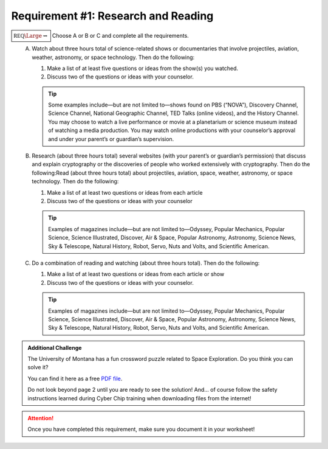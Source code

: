 Requirement #1: Research and Reading
++++++++++++++++++++++++++++++++++++

:math:`\boxed{\mathbb{REQ}\Large \rightsquigarrow}` Choose A or B or C and complete all the requirements.
   A. Watch about three hours total of science-related shows or documentaries that involve projectiles, aviation, weather, astronomy, or space technology. Then do the following:

      (1) Make a list of at least five questions or ideas from the show(s) you watched.
      (2) Discuss two of the questions or ideas with your counselor.


      .. tip::  Some examples include—but are not limited to—shows found on PBS (“NOVA”), Discovery Channel, Science Channel, National Geographic Channel, TED Talks (online videos), and the History Channel. You may choose to watch a live performance or movie at a planetarium or science museum instead of watching a media production. You may watch online productions with your counselor’s approval and under your parent’s or guardian’s supervision.
	 
   B. Research (about three hours total) several websites (with your parent’s or guardian’s permission) that discuss and explain cryptography or the discoveries of people who worked extensively with cryptography. Then do the following:Read (about three hours total) about projectiles, aviation, space, weather, astronomy, or space technology. Then do the following:
      
      (1) Make a list of at least two questions or ideas from each article
      (2) Discuss two of the questions or ideas with your counselor

      .. tip:: Examples of magazines include—but are not limited to—Odyssey, Popular Mechanics, Popular Science, Science Illustrated, Discover, Air & Space, Popular Astronomy, Astronomy, Science News, Sky & Telescope, Natural History, Robot, Servo, Nuts and Volts, and Scientific American.
	 
   C. Do a combination of reading and watching (about three hours total). Then do the following:
      
      (1) Make a list of at least two questions or ideas from each article or show
      (2) Discuss two of the questions or ideas with your counselor.

      .. tip::  Examples of magazines include—but are not limited to—Odyssey, Popular Mechanics, Popular Science, Science Illustrated, Discover, Air & Space, Popular Astronomy, Astronomy, Science News, Sky & Telescope, Natural History, Robot, Servo, Nuts and Volts, and Scientific American.

 

.. Admonition:: Additional Challenge

   The University of Montana has a fun crossword puzzle related to Space Exploration. Do you think you can solve it?

   You can find it here as a free `PDF file <http://solar.physics.montana.edu/spot/teacher_area/AA/K-4/space%20crossword%20puzzle.pdf>`_.

   Do not look beyond page 2 until you are ready to see the solution! And... of course follow the safety instructions learned during Cyber Chip training when downloading files from the internet!
   
.. attention:: Once you have completed this requirement, make sure you document it in your worksheet!
